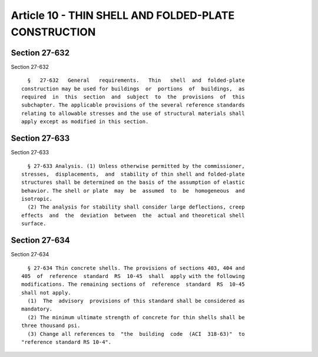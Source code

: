 Article 10 - THIN SHELL AND FOLDED-PLATE CONSTRUCTION
=====================================================

Section 27-632
--------------

Section 27-632 ::    
        
     
        §   27-632   General   requirements.   Thin   shell  and  folded-plate
      construction may be used for buildings  or  portions  of  buildings,  as
      required  in  this  section  and  subject  to  the  provisions  of  this
      subchapter. The applicable provisions of the several reference standards
      relating to allowable stresses and the use of structural materials shall
      apply except as modified in this section.
    
    
    
    
    
    
    

Section 27-633
--------------

Section 27-633 ::    
        
     
        § 27-633 Analysis. (1) Unless otherwise permitted by the commissioner,
      stresses,  displacements,  and  stability of thin shell and folded-plate
      structures shall be determined on the basis of the assumption of elastic
      behavior. The shell or plate  may  be  assumed  to  be  homogeneous  and
      isotropic.
        (2) The analysis for stability shall consider large deflections, creep
      effects  and  the  deviation  between  the  actual and theoretical shell
      surface.
    
    
    
    
    
    
    

Section 27-634
--------------

Section 27-634 ::    
        
     
        § 27-634 Thin concrete shells. The provisions of sections 403, 404 and
      405  of  reference  standard  RS  10-45  shall  apply with the following
      modifications. The remaining sections of  reference  standard  RS  10-45
      shall not apply.
        (1)  The  advisory  provisions of this standard shall be considered as
      mandatory.
        (2) The minimum ultimate strength of concrete for thin shells shall be
      three thousand psi.
        (3) Change all references to  "the  building  code  (ACI  318-63)"  to
      "reference standard RS 10-4".
    
    
    
    
    
    
    

